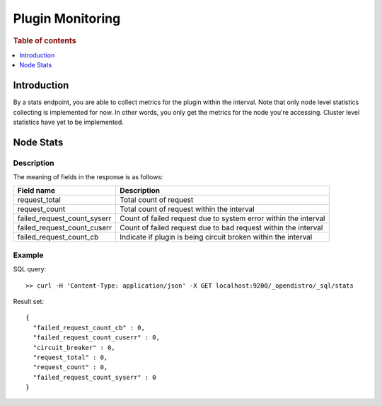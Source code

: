 .. highlight:: sh

=================
Plugin Monitoring
=================

.. rubric:: Table of contents

.. contents::
   :local:
   :depth: 1


Introduction
============

By a stats endpoint, you are able to collect metrics for the plugin within the interval. Note that only node level statistics collecting is implemented for now. In other words, you only get the metrics for the node you're accessing. Cluster level statistics have yet to be implemented.

Node Stats
==========

Description
-----------

The meaning of fields in the response is as follows:

+---------------------------+---------------------------------------------------------------+
|                 Field name|                                                    Description|
+===========================+===============================================================+
|              request_total|                                         Total count of request|
+---------------------------+---------------------------------------------------------------+
|              request_count|                     Total count of request within the interval|
+---------------------------+---------------------------------------------------------------+
|failed_request_count_syserr|Count of failed request due to system error within the interval|
+---------------------------+---------------------------------------------------------------+
|failed_request_count_cuserr| Count of failed request due to bad request within the interval|
+---------------------------+---------------------------------------------------------------+
|    failed_request_count_cb| Indicate if plugin is being circuit broken within the interval|
+---------------------------+---------------------------------------------------------------+


Example
-------

SQL query::

	>> curl -H 'Content-Type: application/json' -X GET localhost:9200/_opendistro/_sql/stats

Result set::

	{
	  "failed_request_count_cb" : 0,
	  "failed_request_count_cuserr" : 0,
	  "circuit_breaker" : 0,
	  "request_total" : 0,
	  "request_count" : 0,
	  "failed_request_count_syserr" : 0
	}

